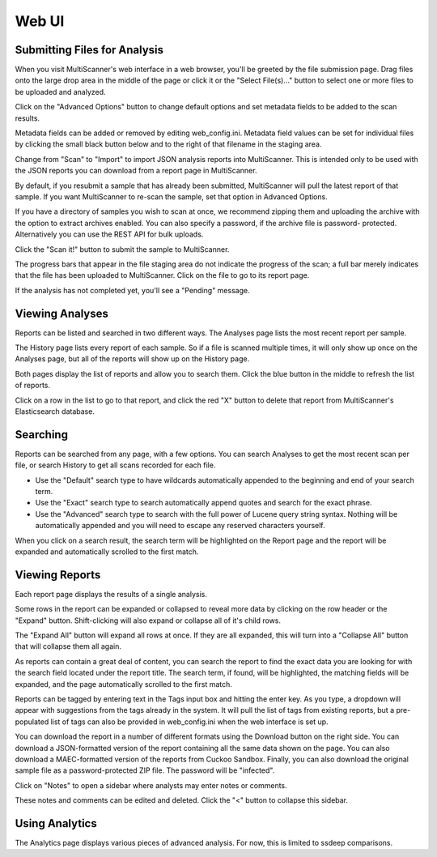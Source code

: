 Web UI
======

Submitting Files for Analysis
------------------------------

When you visit MultiScanner's web interface in a web browser, you'll be greeted by the file submission page. Drag files onto the large drop area in the middle of the page or click it or the "Select File(s)..." button to select one or more files to be uploaded and analyzed.

.. image:: ../img/Selection_001.png
   :align: center
   :scale: 50 %
   :alt: MultiScanner Web Interface

Click on the "Advanced Options" button to change default options and set metadata fields to be added to the scan results.

.. image:: ../img/Selection_003.png
   :align: center
   :scale: 50 %
   :alt: Advanced Options

Metadata fields can be added or removed by editing web_config.ini. Metadata field values can be set for individual files by clicking the small black button below and to the right of that filename in the staging area.

.. image:: ../img/Selection_004.png
   :align: center
   :scale: 60 %
   :alt: File Options

Change from "Scan" to "Import" to import JSON analysis reports into MultiScanner.  This is intended only to be used with the JSON reports you can download from a report page in MultiScanner.

.. image:: ../img/Selection_005.png
   :align: center
   :scale: 60 %
   :alt: Import

By default, if you resubmit a sample that has already been submitted, MultiScanner will pull the latest report of that sample. If you want MultiScanner to re-scan the sample, set that option in Advanced Options.

.. image:: ../img/Selection_006.png
   :align: center
   :scale: 60 %
   :alt: Re-scan

If you have a directory of samples you wish to scan at once, we recommend zipping them and uploading the archive with the option to extract archives enabled. You can also specify a password, if the archive file is password- protected. Alternatively you can use the REST API for bulk uploads.

.. image:: ../img/Selection_007.png
   :align: center
   :scale: 60 %
   :alt: Archive Files

Click the "Scan it!" button to submit the sample to MultiScanner.

.. image:: ../img/Selection_008.png
   :align: center
   :scale: 50 %
   :alt: Scan It

The progress bars that appear in the file staging area do not indicate the progress of the scan; a full bar merely indicates that the file has been uploaded to MultiScanner. Click on the file to go to its report page.

.. image:: ../img/Selection_009.png
   :align: center
   :scale: 50 %
   :alt: Submission Progress Bar

If the analysis has not completed yet, you'll see a "Pending" message.

.. image:: ../img/Selection_010.png
   :align: center
   :scale: 50 %
   :alt: Pending

Viewing Analyses
----------------

Reports can be listed and searched in two different ways. The Analyses page lists the most recent report per sample.

.. image:: ../img/Selection_011.png
   :align: center
   :scale: 50 %
   :alt: Analyses Page

The History page lists every report of each sample. So if a file is scanned multiple times, it will only show up once on the Analyses page, but all of the reports will show up on the History page.

.. image:: ../img/Selection_012.png
   :align: center
   :scale: 50 %
   :alt: History Page

Both pages display the list of reports and allow you to search them. Click the blue button in the middle to refresh the list of reports.

.. image:: ../img/Selection_013.png
   :align: center
   :scale: 50 %
   :alt: Refresh Button

Click on a row in the list to go to that report, and click the red "X" button to delete that report from MultiScanner's Elasticsearch database.

.. image:: ../img/Selection_014.png
   :align: center
   :scale: 50 %
   :alt: Delete Button

Searching
---------

Reports can be searched from any page, with a few options. You can search Analyses to get the most recent scan per file, or search History to get all scans recorded for each file. 

.. image:: ../img/Selection_015.png
   :align: center
   :scale: 50 %
   :alt: Navbar Search

* Use the "Default" search type to have wildcards automatically appended to the beginning and end of your search term. 

* Use the "Exact" search type to search automatically append quotes and search for the exact phrase. 

* Use the "Advanced" search type to search with the full power of Lucene query string syntax. Nothing will be automatically appended and you will need to escape any reserved characters yourself. 

When you click on a search result, the search term will be highlighted on the Report page and the report will be expanded and automatically scrolled to the first match.

.. image:: ../img/Selection_016.png
   :align: center
   :scale: 50 %
   :alt: History Search

Viewing Reports
---------------

Each report page displays the results of a single analysis.

.. image:: ../img/Selection_017.png
   :align: center
   :scale: 50 %
   :alt: Report Page

Some rows in the report can be expanded or collapsed to reveal more data by clicking on the row header or the "Expand" button. Shift-clicking will also expand or collapse all of it's child rows.

.. image:: ../img/Selection_024.png
   :align: center
   :scale: 60 %
   :alt: Expand Button

The "Expand All" button will expand all rows at once. If they are all expanded, this will turn into a "Collapse All" button that will collapse them all again.

.. image:: ../img/Selection_018.png
   :align: center
   :scale: 50 %
   :alt: Expand All Button

As reports can contain a great deal of content, you can search the report to find the exact data you are looking for with the search field located under the report title. The search term, if found, will be highlighted, the matching fields will be expanded, and the page automatically scrolled to the first match.

.. image:: ../img/Selection_019.png
   :align: center
   :scale: 50 %
   :alt: In-Page Search

Reports can be tagged by entering text in the Tags input box and hitting the enter key. As you type, a dropdown will appear with suggestions from the tags already in the system. It will pull the list of tags from existing reports, but a pre-populated list of tags can also be provided in web_config.ini when the web interface is set up.

.. image:: ../img/Selection_020.png
   :align: center
   :scale: 50 %
   :alt: Tags

You can download the report in a number of different formats using the Download button on the right side. You can download a JSON-formatted version of the report containing all the same data shown on the page. You can also download a MAEC-formatted version of the reports from Cuckoo Sandbox. Finally, you can also download the original sample file as a password-protected ZIP file. The password will be "infected".

.. image:: ../img/Selection_021.png
   :align: center
   :scale: 50 %
   :alt: Download

Click on "Notes" to open a sidebar where analysts may enter notes or comments.

.. image:: ../img/Selection_022.png
   :align: center
   :scale: 50 %
   :alt: Notes

These notes and comments can be edited and deleted. Click the "<" button to collapse this sidebar.

.. image:: ../img/Selection_023.png
   :align: center
   :scale: 50 %
   :alt: Close Notes

Using Analytics
---------------

The Analytics page displays various pieces of advanced analysis. For now, this is limited to ssdeep comparisons.

.. image:: ../img/Selection_002.png
   :align: center
   :scale: 50 %
   :alt: Analytics Page

   
 The table lists samples, with those that have very similar ssdeep hashes grouped together. Other analytics will be added in the future. For more information, see the `Using Analytics <use-analytics.html>`_ page.